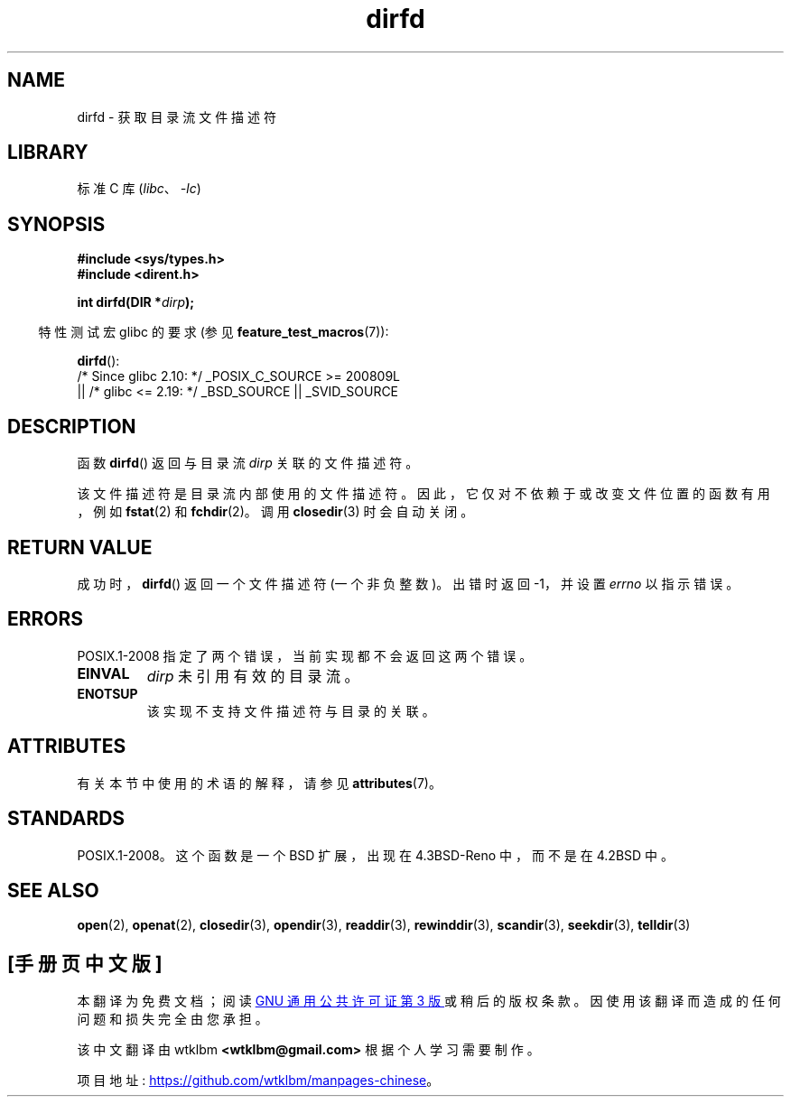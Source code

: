 .\" -*- coding: UTF-8 -*-
'\" t
.\" Copyright (C) 2002 Andries Brouwer (aeb@cwi.nl)
.\"
.\" SPDX-License-Identifier: Linux-man-pages-copyleft
.\"
.\"*******************************************************************
.\"
.\" This file was generated with po4a. Translate the source file.
.\"
.\"*******************************************************************
.TH dirfd 3 2023\-02\-05 "Linux man\-pages 6.03" 
.SH NAME
dirfd \- 获取目录流文件描述符
.SH LIBRARY
标准 C 库 (\fIlibc\fP、\fI\-lc\fP)
.SH SYNOPSIS
.nf
\fB#include <sys/types.h>\fP
\fB#include <dirent.h>\fP
.PP
\fBint dirfd(DIR *\fP\fIdirp\fP\fB);\fP
.fi
.PP
.RS -4
特性测试宏 glibc 的要求 (参见 \fBfeature_test_macros\fP(7)):
.RE
.PP
\fBdirfd\fP():
.nf
    /* Since glibc 2.10: */ _POSIX_C_SOURCE >= 200809L
        || /* glibc <= 2.19: */ _BSD_SOURCE || _SVID_SOURCE
.fi
.SH DESCRIPTION
函数 \fBdirfd\fP() 返回与目录流 \fIdirp\fP 关联的文件描述符。
.PP
该文件描述符是目录流内部使用的文件描述符。 因此，它仅对不依赖于或改变文件位置的函数有用，例如 \fBfstat\fP(2) 和 \fBfchdir\fP(2)。
调用 \fBclosedir\fP(3) 时会自动关闭。
.SH "RETURN VALUE"
成功时，\fBdirfd\fP() 返回一个文件描述符 (一个非负整数)。 出错时返回 \-1，并设置 \fIerrno\fP 以指示错误。
.SH ERRORS
.\" glibc 2.8
POSIX.1\-2008 指定了两个错误，当前实现都不会返回这两个错误。
.TP 
\fBEINVAL\fP
\fIdirp\fP 未引用有效的目录流。
.TP 
\fBENOTSUP\fP
该实现不支持文件描述符与目录的关联。
.SH ATTRIBUTES
有关本节中使用的术语的解释，请参见 \fBattributes\fP(7)。
.ad l
.nh
.TS
allbox;
lbx lb lb
l l l.
Interface	Attribute	Value
T{
\fBdirfd\fP()
T}	Thread safety	MT\-Safe
.TE
.hy
.ad
.sp 1
.SH STANDARDS
.\" It is present in libc5 (since 5.1.2) and in glibc 2.
POSIX.1\-2008。这个函数是一个 BSD 扩展，出现在 4.3BSD\-Reno 中，而不是在 4.2BSD 中。
.SH "SEE ALSO"
\fBopen\fP(2), \fBopenat\fP(2), \fBclosedir\fP(3), \fBopendir\fP(3), \fBreaddir\fP(3),
\fBrewinddir\fP(3), \fBscandir\fP(3), \fBseekdir\fP(3), \fBtelldir\fP(3)
.PP
.SH [手册页中文版]
.PP
本翻译为免费文档；阅读
.UR https://www.gnu.org/licenses/gpl-3.0.html
GNU 通用公共许可证第 3 版
.UE
或稍后的版权条款。因使用该翻译而造成的任何问题和损失完全由您承担。
.PP
该中文翻译由 wtklbm
.B <wtklbm@gmail.com>
根据个人学习需要制作。
.PP
项目地址:
.UR \fBhttps://github.com/wtklbm/manpages-chinese\fR
.ME 。
